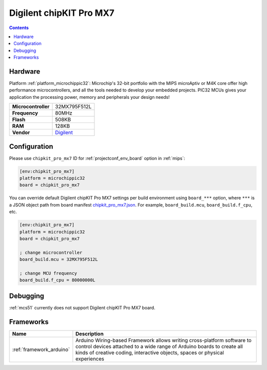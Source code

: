 
.. _board_microchippic32_chipkit_pro_mx7:

Digilent chipKIT Pro MX7
========================

.. contents::

Hardware
--------

Platform :ref:`platform_microchippic32`: Microchip's 32-bit portfolio with the MIPS microAptiv or M4K core offer high performance microcontrollers, and all the tools needed to develop your embedded projects. PIC32 MCUs gives your application the processing power, memory and peripherals your design needs!

.. list-table::

  * - **Microcontroller**
    - 32MX795F512L
  * - **Frequency**
    - 80MHz
  * - **Flash**
    - 508KB
  * - **RAM**
    - 128KB
  * - **Vendor**
    - `Digilent <http://store.digilentinc.com/chipkit-pro-mx7-advanced-peripherals-embedded-systems-trainer-board/?utm_source=platformio.org&utm_medium=docs>`__


Configuration
-------------

Please use ``chipkit_pro_mx7`` ID for :ref:`projectconf_env_board` option in :ref:`mips`:

.. code-block:: ini

  [env:chipkit_pro_mx7]
  platform = microchippic32
  board = chipkit_pro_mx7

You can override default Digilent chipKIT Pro MX7 settings per build environment using
``board_***`` option, where ``***`` is a JSON object path from
board manifest `chipkit_pro_mx7.json <https://github.com/platformio/platform-microchippic32/blob/master/boards/chipkit_pro_mx7.json>`_. For example,
``board_build.mcu``, ``board_build.f_cpu``, etc.

.. code-block:: ini

  [env:chipkit_pro_mx7]
  platform = microchippic32
  board = chipkit_pro_mx7

  ; change microcontroller
  board_build.mcu = 32MX795F512L

  ; change MCU frequency
  board_build.f_cpu = 80000000L

Debugging
---------
:ref:`mcs51` currently does not support Digilent chipKIT Pro MX7 board.

Frameworks
----------
.. list-table::
    :header-rows:  1

    * - Name
      - Description

    * - :ref:`framework_arduino`
      - Arduino Wiring-based Framework allows writing cross-platform software to control devices attached to a wide range of Arduino boards to create all kinds of creative coding, interactive objects, spaces or physical experiences
